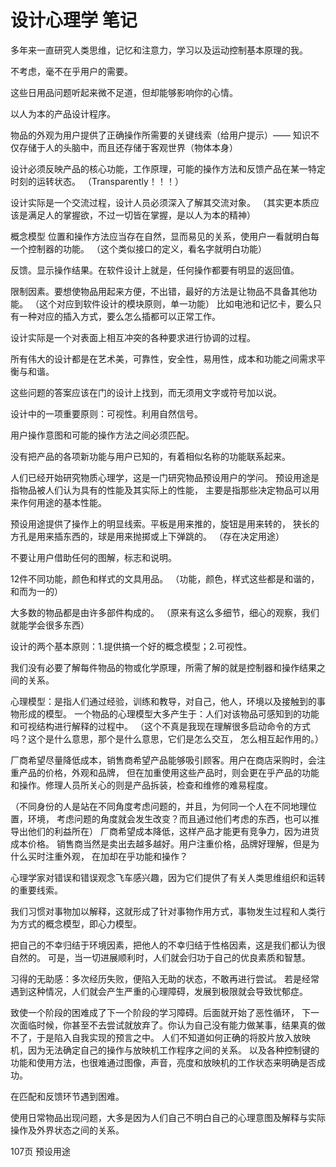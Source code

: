 * 设计心理学 笔记
  多年来一直研究人类思维，记忆和注意力，学习以及运动控制基本原理的我。

  不考虑，毫不在乎用户的需要。

  这些日用品问题听起来微不足道，但却能够影响你的心情。

  以人为本的产品设计程序。

  物品的外观为用户提供了正确操作所需要的关键线索（给用户提示）——
  知识不仅存储于人的头脑中，而且还存储于客观世界（物体本身）

  设计必须反映产品的核心功能，工作原理，可能的操作方法和反馈产品在某一特定时刻的运转状态。
  （Transparently！！！）

  设计实际是一个交流过程，设计人员必须深入了解其交流对象。
  （其实更本质应该是满足人的掌握欲，不过一切皆在掌握，是以人为本的精神）

  概念模型
  位置和操作方法应当存在自然，显而易见的关系，使用户一看就明白每一个控制器的功能。
  （这个类似接口的定义，看名字就明白功能）

  反馈。显示操作结果。在软件设计上就是，任何操作都要有明显的返回值。

  限制因素。要想使物品用起来方便，不出错，最好的方法是让物品不具备其他功能。
  （这个对应到软件设计的模块原则，单一功能）
  比如电池和记忆卡，要么只有一种对应的插入方式，要么怎么插都可以正常工作。

  设计实际是一个对表面上相互冲突的各种要求进行协调的过程。

  所有伟大的设计都是在艺术美，可靠性，安全性，易用性，成本和功能之间需求平衡与和谐。

  这些问题的答案应该在门的设计上找到，而无须用文字或符号加以说。

  设计中的一项重要原则：可视性。利用自然信号。

  用户操作意图和可能的操作方法之间必须匹配。

  没有把产品的各项新功能与用户已知的，有着相似名称的功能联系起来。

  人们已经开始研究物质心理学，这是一门研究物品预设用户的学问。
  预设用途是指物品被人们认为具有的性能及其实际上的性能，
  主要是指那些决定物品可以用来作何用途的基本性能。

  预设用途提供了操作上的明显线索。平板是用来推的，旋钮是用来转的，
  狭长的方孔是用来插东西的，球是用来抛掷或上下弹跳的。
  （存在决定用途）

  不要让用户借助任何的图解，标志和说明。

  12件不同功能，颜色和样式的文具用品。
  （功能，颜色，样式这些都是和谐的，和而为一的）

  大多数的物品都是由许多部件构成的。
  （原来有这么多细节，细心的观察，我们就能学会很多东西）

  设计的两个基本原则：1.提供搞一个好的概念模型；2.可视性。

  我们没有必要了解每件物品的物或化学原理，所需了解的就是控制器和操作结果之间的关系。

  心理模型：是指人们通过经验，训练和教导，对自己，他人，环境以及接触到的事物形成的模型。
  一个物品的心理模型大多产生于：人们对该物品可感知到的功能和可视结构进行解释的过程中。
  （这个不真是我现在理解很多启动命令的方式吗？这个是什么意思，那个是什么意思，它们是怎么交互，
  怎么相互起作用的。）

  厂商希望尽量降低成本，销售商希望产品能够吸引顾客。用户在商店采购时，会注重产品的价格，外观和品牌，
  但在加重使用这些产品时，则会更在乎产品的功能和操作。修理人员所关心的则是产品拆装，检查和维修的难易程度。

  （不同身份的人是站在不同角度考虑问题的，并且，为何同一个人在不同地理位置，环境，
  考虑问题的角度就会发生改变？而且通过他们考虑的东西，也可以推导出他们的利益所在）
  厂商希望成本降低，这样产品才能更有竞争力，因为进货成本价格。
  销售商当然是卖出去越多越好。用户注重价格，品牌好理解，但是为什么买时注重外观，
  在加却在乎功能和操作？


  心理学家对错误和错误观念飞车感兴趣，因为它们提供了有关人类思维组织和运转的重要线索。

  我们习惯对事物加以解释，这就形成了针对事物作用方式，事物发生过程和人类行为方式的概念模型，即心力模型。

  把自己的不幸归结于环境因素，把他人的不幸归结于性格因素，这是我们都认为很自然的。
  可是，当一切进展顺利时，人们就会归功于自己的优良素质和智慧。

  习得的无助感：多次经历失败，便陷入无助的状态，不敢再进行尝试。
  若是经常遇到这种情况，人们就会产生严重的心理障碍，发展到极限就会导致忧郁症。

  致使一个阶段的困难成了下一个阶段的学习障碍。后面就开始了恶性循环，
  下一次面临时候，你甚至不去尝试就放弃了。你认为自己没有能力做某事，结果真的做不了，于是陷入自我实现的预言之中。
  人们不知道如何正确的将胶片放入放映机，因为无法确定自己的操作与放映机工作程序之间的关系。
  以及各种控制键的功能和使用方法，也很难通过图像，声音，亮度和放映机的工作状态来明确是否成功。

  在匹配和反馈环节遇到困难。

  使用日常物品出现问题，大多是因为人们自己不明白自己的心理意图及解释与实际操作及外界状态之间的关系。

  107页 预设用途

